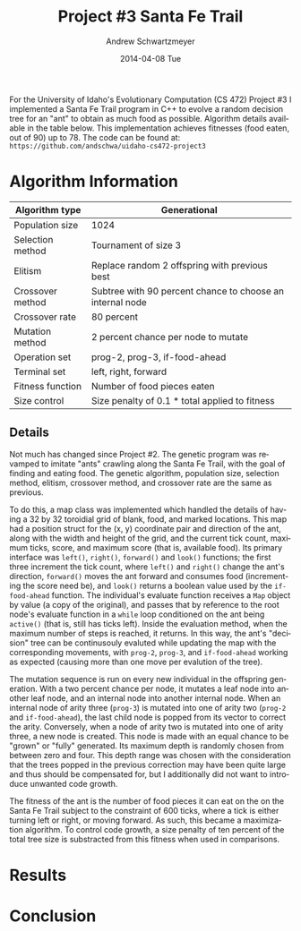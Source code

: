 #+TITLE:     Project #3 Santa Fe Trail
#+AUTHOR:    Andrew Schwartzmeyer
#+EMAIL:     schw2620@vandals.uidaho.edu
#+DATE:      2014-04-08 Tue
#+LANGUAGE:  en
#+OPTIONS:   H:3 num:nil toc:nil \n:nil @:t ::t |:t ^:t -:t f:t *:t <:t
#+OPTIONS:   TeX:t LaTeX:t skip:nil d:nil todo:t pri:nil tags:not-in-toc
#+INFOJS_OPT: view:nil toc:nil ltoc:t mouse:underline buttons:0 path:http://orgmode.org/org-info.js
#+EXPORT_SELECT_TAGS: export
#+EXPORT_EXCLUDE_TAGS: noexport
#+LATEX_HEADER: \usepackage{lmodern}

#+BEGIN_ABSTRACT
For the University of Idaho's Evolutionary Computation (CS 472)
Project #3 I implemented a Santa Fe Trail program in C++ to evolve a
random decision tree for an "ant" to obtain as much food as possible.
Algorithm details available in the table below.  This implementation
achieves fitnesses (food eaten, out of 90) up to 78.  The code can be
found at: =https://github.com/andschwa/uidaho-cs472-project3=
#+END_ABSTRACT

* Build :noexport:
Makes use of autotools. Necessary files:
- configure.ac (with help from autoscan)
- Makefile.am
- m4/* for macros

To configure and build:
#+begin_src sh
autoreconf -vfi && ./configure && make
#+end_src

Boost must be built using the same compiler, so for OS X,
=user-config.jam= needs the directive =using gcc : 4.8 : g++-4.8
;=. Boost should then be bootstrapped like thus:

#+begin_src sh
./bootstrap.sh --with-libraries=program_options --with-toolset=gcc
#+end_src

And then built with =./b2= and installed with =./b2 install=.

* Assignment :noexport:
** DONE Project #2a Genetic Program
   DEADLINE: <2014-03-07 Fri>
[[http://www2.cs.uidaho.edu/~cs472_572/s14/GPProjectA.html][From Professor Terry Soule]]
This is the first subproject of the GP project. The goal of this
subproject is to create a population of GP tree structures for a
symbolic regression problem.  If you want to use it, or refer to it, I
have written a node and an individual class that uses pointers to
build and evaluate random expression trees. Trees are build of nodes,
which point to each other.

node.h
node.cpp
individual.h
individual.cpp
test.cpp

To compile the test main program use:

=g++ test.cpp node.cpp individual.cpp=

For this subproject you only need the following functionallity:

- Generate full random expression individuals.
- The expression trees should have, at least, the non-teminals: +,
  -, *, /.
- The expression trees should have, at least, the teminals: X (the
  input variable) and constants.
- The ability to copy individuals.
- The ability to evaluate individuals.
- The ability to erase individuals.
- The ability to calculate the size (number of terminals and
  non-terminals) of individuals.
- The ability to create a population of individuals and to find the
  best and average fitness of the population, and the average size of
  the individuals in the population.
- Individuals should represent expression trees, but may be coded as a
  different type of data structure (e.g. a tree stored in an
  array). For now you may choose your own fitness function, i.e. your
  own set of x,y points that the GP should evolved an expression to
  fit.

For the report:

- Project Write-up: Write a short paper describing the results of your
  project that includes the following sections:
- Algorithm descriptions - Description of the GP so far. Be careful to
  include all of the details someone would need to replicate your
  work.
- Individual description - Description of the structure of your
  individuals. Be careful to include all of the details someone would
  need to replicate your work.
- Results - Basically, does it seem to be working.
- Conclusions - If it's not working, why not. And what are then next
  steps to complete the project.

** DONE Project #2b Genetic Program
   DEADLINE: <2014-03-14 Fri>
This is the second subproject of the GP project. The goal of this subproject is to finish the pieces of the GP for a symbolic regression problem.
For this subproject you will need to complete the GP including the following functionallity (in addition to the functions from the previous assignment):

- [X] Add a conditional to the function set of the expression trees.
- [X] Mutation
- [X] Crossover of two trees
- [X] Selection
- [X] Elitism if you are using a generational model
- [X] Test the GP to make sure that it is working.

Project Write-up: For this subproject you only need a description of
the general algorithm:

- [X] generational or steady-state
- [X] how mutation works
- [X] the selction mechanism, etc.
- [X] a description of any problems so far

Note that the write-up may be fairly short.
** DONE Project #2 Genetic Program
   DEADLINE: <2014-03-23 Sun>

This is the final part of Project 2. For this project you need to
present a summary of your GP program and the results. Here is a
template for the summary in Word and pdf (and the latex). Note that
for this project you do not need to do a lot of writting. An abstract,
fill in the table summarizing your algorithms, two graphs, and a
conclusion/discussion.

Given function:
[
if (x < -9)
y = 0.4 * ((20 + x)^{2} + 7 * x)
else if (x < 10)
y = 0.5 * x
else
 y = x + 5 * sin(0.5 * x)
] + random(5, -5)

** DONE Project #3 Project #3 Santa Fe Trail
   DEADLINE: <2014-04-14 Mon>

For this project you need to create a genetic program for the Santa Fe
Trail problem. You will probably want to work from (a copy of) the
code for Project 2. If so you will need to make the following changes:

- [X] Change the non-terminal/operator set to at least: prog2, prog3,
  and iffoodahead
- [X] Change the terminal/leaf set to at least: left, forward,
  right. (You may add additional non-termials or terminals if you
  want.)
- [X] Change the evaluate function at both the individual and node levels.

For the write-up you may use the same template as for Project 2, but
instead of a figure showing the best evolved function (Figure 2 in the
template) include at least one figure showing the path taken by the
best evolved ant. This does not have to be fancy graphics, an ASCII
figure will do.

* Algorithm Information
#+ATTR_LATEX: :align |l|p{4in}|
|------------------+-----------------------------------------------------------|
| Algorithm type   | Generational                                              |
|------------------+-----------------------------------------------------------|
| Population size  | 1024                                                      |
|------------------+-----------------------------------------------------------|
| Selection method | Tournament of size 3                                      |
|------------------+-----------------------------------------------------------|
| Elitism          | Replace random 2 offspring with previous best             |
|------------------+-----------------------------------------------------------|
| Crossover method | Subtree with 90 percent chance to choose an internal node |
|------------------+-----------------------------------------------------------|
| Crossover rate   | 80 percent                                                |
|------------------+-----------------------------------------------------------|
| Mutation method  | 2 percent chance per node to mutate                       |
|------------------+-----------------------------------------------------------|
| Operation set    | prog-2, prog-3, if-food-ahead                             |
|------------------+-----------------------------------------------------------|
| Terminal set     | left, right, forward                                      |
|------------------+-----------------------------------------------------------|
| Fitness function | Number of food pieces eaten                               |
|------------------+-----------------------------------------------------------|
| Size control     | Size penalty of 0.1 * total applied to fitness            |
|------------------+-----------------------------------------------------------|

** Details

Not much has changed since Project #2.  The genetic program was
revamped to imitate "ants" crawling along the Santa Fe Trail, with the
goal of finding and eating food.  The genetic algorithm, population
size, selection method, elitism, crossover method, and crossover rate
are the same as previous.

To do this, a map class was implemented which handled the details of
having a 32 by 32 toroidial grid of blank, food, and marked locations.
This map had a position struct for the (x, y) coordinate pair and
direction of the ant, along with the width and height of the grid, and
the current tick count, maximum ticks, score, and maximum score (that
is, available food).  Its primary interface was =left()=, =right()=,
=forward()= and =look()= functions; the first three increment the tick
count, where =left()= and =right()= change the ant's direction,
=forward()= moves the ant forward and consumes food (incrementing the
score need be), and =look()= returns a boolean value used by the
=if-food-ahead= function.  The individual's evaluate function receives
a =Map= object by value (a copy of the original), and passes that by
reference to the root node's evaluate function in a =while= loop
conditioned on the ant being =active()= (that is, still has ticks
left).  Inside the evaluation method, when the maximum number of steps
is reached, it returns.  In this way, the ant's "decision" tree can be
continusouly evaluted while updating the map with the corresponding
movements, with =prog-2=, =prog-3=, and =if-food-ahead= working as
expected (causing more than one move per evalution of the tree).

The mutation sequence is run on every new individual in the offspring
generation.  With a two percent chance per node, it mutates a leaf
node into another leaf node, and an internal node into another
internal node.  When an internal node of arity three (=prog-3=) is
mutated into one of arity two (=prog-2= and =if-food-ahead=), the last
child node is popped from its vector to correct the arity.
Conversely, when a node of arity two is mutated into one of arity
three, a new node is created.  This node is made with an equal chance
to be "grown" or "fully" generated.  Its maximum depth is randomly
chosen from between zero and four.  This depth range was chosen with
the consideration that the trees popped in the previous correction may
have been quite large and thus should be compensated for, but I
additionally did not want to introduce unwanted code growth.

The fitness of the ant is the number of food pieces it can eat on the
on the Santa Fe Trail subject to the constraint of 600 ticks, where a
tick is either turning left or right, or moving forward.  As such,
this became a maximization algorithm.  To control code growth, a size
penalty of ten percent of the total tree size is substracted from this
fitness when used in comparisons.

* Results
* Conclusion
